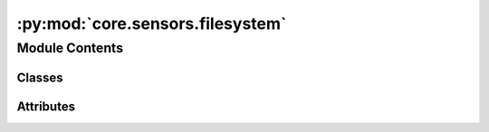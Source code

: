 :py:mod:`core.sensors.filesystem`
=================================

.. py:module:: core.sensors.filesystem


Module Contents
---------------

Classes
~~~~~~~

.. autoapisummary::

   core.sensors.filesystem.FileSensorAsync




Attributes
~~~~~~~~~~

.. autoapisummary::

   core.sensors.filesystem.log


.. py:data:: log
   

   

.. py:class:: FileSensorAsync(*, filepath, fs_conn_id='fs_default', recursive=False, **kwargs)

   Bases: :py:obj:`airflow.sensors.filesystem.FileSensor`

   Waits for a file or folder to land in a filesystem using async.

   If the path given is a directory then this sensor will only return true if
   any files exist inside it (either directly, or within a subdirectory)

   :param fs_conn_id: reference to the File (path)
   :param filepath: File or folder name (relative to the base path set within the connection), can
       be a glob.
   :param recursive: when set to ``True``, enables recursive directory matching behavior of
       ``**`` in glob filepath parameter. Defaults to ``False``.

   .. py:method:: execute(self, context)

      Airflow runs this method on the worker and defers using the trigger.


   .. py:method:: execute_complete(self, context, event)

      Callback for when the trigger fires - returns immediately.
      Relies on trigger to throw an exception, otherwise it assumes execution was
      successful.



